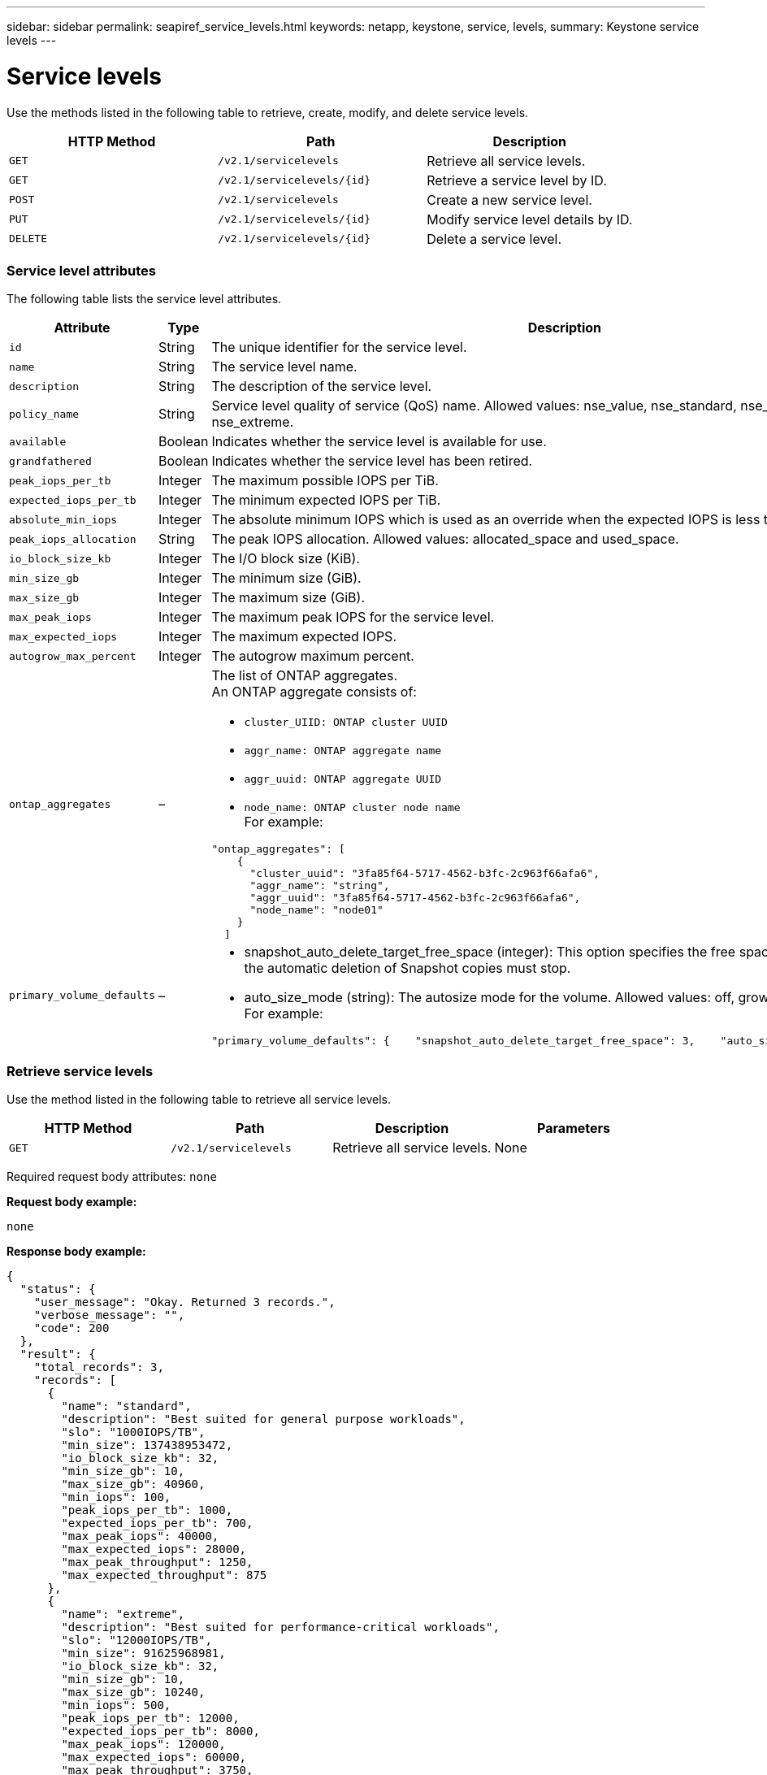 ---
sidebar: sidebar
permalink: seapiref_service_levels.html
keywords: netapp, keystone, service, levels,
summary: Keystone service levels
---

= Service levels
:hardbreaks:
:nofooter:
:icons: font
:linkattrs:
:imagesdir: ./media/

[.lead]
Use the methods listed in the following table to retrieve, create, modify, and delete service levels.

|===
|HTTP Method |Path |Description

|`GET`
|`/v2.1/servicelevels`
|Retrieve all service levels.
|`GET`
|`/v2.1/servicelevels/{id}`
|Retrieve a service level by ID.
|`POST`
|`/v2.1/servicelevels`
|Create a new service level.
|`PUT`
|`/v2.1/servicelevels/{id}`
|Modify service level details by ID.
|`DELETE`
|`/v2.1/servicelevels/{id}`
|Delete a service level.
|===

=== Service level attributes

The following table lists the service level attributes.

|===
|Attribute |Type |Description

|`id`
|String
|The unique identifier for the service level.
|`name`
|String
|The service level name.
|`description`
|String
|The description of the service level.
|`policy_name`
|String
|Service level quality of service (QoS) name. Allowed values: nse_value, nse_standard, nse_performance, and nse_extreme.
|`available`
|Boolean
|Indicates whether the service level is available for use.
|`grandfathered`
|Boolean
|Indicates whether the service level has been retired.
|`peak_iops_per_tb`
|Integer
|The maximum possible IOPS per TiB.
|`expected_iops_per_tb`
|Integer
|The minimum expected IOPS per TiB.
|`absolute_min_iops`
|Integer
|The absolute minimum IOPS which is used as an override when the expected IOPS is less than this value.
|`peak_iops_allocation`
|String
|The peak IOPS allocation. Allowed values: allocated_space and used_space.
|`io_block_size_kb`
|Integer
|The I/O block size (KiB).
|`min_size_gb`
|Integer
|The minimum size (GiB).
|`max_size_gb`
|Integer
|The maximum size (GiB).
|`max_peak_iops`
|Integer
|The maximum peak IOPS for the service level.
|`max_expected_iops`
|Integer
|The maximum expected IOPS.
|`autogrow_max_percent`
|Integer
|The autogrow maximum percent.
|`ontap_aggregates`
|–
a|The list of ONTAP aggregates.
An ONTAP aggregate consists of:

* `cluster_UIID: ONTAP cluster UUID`
* `aggr_name: ONTAP aggregate name`
* `aggr_uuid: ONTAP aggregate UUID`
* `node_name: ONTAP cluster node name`
For example:
----
"ontap_aggregates": [
    {
      "cluster_uuid": "3fa85f64-5717-4562-b3fc-2c963f66afa6",
      "aggr_name": "string",
      "aggr_uuid": "3fa85f64-5717-4562-b3fc-2c963f66afa6",
      "node_name": "node01"
    }
  ]
----
|`primary_volume_defaults`
|–
a|* snapshot_auto_delete_target_free_space (integer): This option specifies the free space percentage at which the automatic deletion of Snapshot copies must stop.
* auto_size_mode (string): The autosize mode for the volume. Allowed values: off, grow, grow_shrink
For example:
----
"primary_volume_defaults": {    "snapshot_auto_delete_target_free_space": 3,    "auto_size_mode": "grow_shrink"
----
|===

=== Retrieve service levels

Use the method listed in the following table to retrieve all service levels.

|===
|HTTP Method |Path |Description |Parameters

|`GET`
|`/v2.1/servicelevels`
|Retrieve all service levels.
|None
|===

Required request body attributes: `none`

*Request body example:*

....
none
....

*Response body example:*

....
{
  "status": {
    "user_message": "Okay. Returned 3 records.",
    "verbose_message": "",
    "code": 200
  },
  "result": {
    "total_records": 3,
    "records": [
      {
        "name": "standard",
        "description": "Best suited for general purpose workloads",
        "slo": "1000IOPS/TB",
        "min_size": 137438953472,
        "io_block_size_kb": 32,
        "min_size_gb": 10,
        "max_size_gb": 40960,
        "min_iops": 100,
        "peak_iops_per_tb": 1000,
        "expected_iops_per_tb": 700,
        "max_peak_iops": 40000,
        "max_expected_iops": 28000,
        "max_peak_throughput": 1250,
        "max_expected_throughput": 875
      },
      {
        "name": "extreme",
        "description": "Best suited for performance-critical workloads",
        "slo": "12000IOPS/TB",
        "min_size": 91625968981,
        "io_block_size_kb": 32,
        "min_size_gb": 10,
        "max_size_gb": 10240,
        "min_iops": 500,
        "peak_iops_per_tb": 12000,
        "expected_iops_per_tb": 8000,
        "max_peak_iops": 120000,
        "max_expected_iops": 60000,
        "max_peak_throughput": 3750,
        "max_expected_throughput": 1875
      },
      {
        "name": "premium",
        "description": "Best suited for databases and high performance workloads",
        "slo": "4000IOPS/TB",
        "min_size": 137438953472,
        "io_block_size_kb": 32,
        "min_size_gb": 10,
        "max_size_gb": 10240,
        "min_iops": 300,
        "peak_iops_per_tb": 4000,
        "expected_iops_per_tb": 3000,
        "max_peak_iops": 40000,
        "max_expected_iops": 30000,
        "max_peak_throughput": 1250,
        "max_expected_throughput": 937
      }
    ]
  }
}
....

=== Retrieve service levels by name

Use the method listed in the following table to retrieve service levels by name.

|===
|HTTP Method |Path |Description |Parameters

|`GET`
|`/v2.1/servicelevels/{name}`
|Retrieve a service level by name.
|`name (string)`: The name of the service level.
|===

Required request body attributes: `none`

*Request body example:*

....
none
....

*Response body example:*

....
{
  "status": {
    "user_message": "Okay. Returned 1 record.",
    "verbose_message": "",
    "code": 200
  },
  "result": {
    "returned_records": 1,
    "records": [
      {
        "name": "premium",
        "description": "Best suited for databases and high performance workloads",
        "slo": "4096IOPS/TB",
        "min_size": 137438953472,
        "io_block_size_kb": 32,
        "min_size_gb": 10,
        "max_size_gb": 10240,
        "min_iops": 300,
        "peak_iops_per_tb": 4096,
        "expected_iops_per_tb": 3000,
        "max_peak_iops": 40000,
        "max_expected_iops": 30000,
        "max_peak_throughput": 1250,
        "max_expected_throughput": 937
      }
    ]
  }
}
....

=== Create a service level

Use the method listed in the following table to create a service level.

|===
|HTTP Method |Path |Description |Parameters

|`POST`
|`/v2.1/servicelevels`
|Create a service level.
|None
|===

Required request body attributes: `name`, `policy_name`

*Request body example:*

....
{
  "name": "MyServiceLevelName",
  "description": "My new service level description",
  "policy_name": "nse_value",
  "available": true,
  "grandfathered": false,
  "peak_iops_per_tb": 1000,
  "expected_iops_per_tb": 700,
  "absolute_min_iops": 100,
  "peak_iops_allocation": "allocated_space",
  "io_block_size_kb": 32,
  "min_size_gb": 10,
  "max_size_gb": 40960,
  "max_peak_iops": 20000,
  "max_expected_iops": 5000,
  "autogrow_max_percent": 3,
  "ontap_aggregates": [
    {
      "cluster_uuid": "3fa85f64-5717-4562-b3fc-2c963f66afa6",
      "aggr_name": "string",
      "aggr_uuid": "3fa85f64-5717-4562-b3fc-2c963f66afa6",
      "node_name": "node01"
    }
  ],
  "primary_volume_defaults": {
    "snapshot_auto_delete_target_free_space": 3,
    "auto_size_mode": "grow_shrink"
  }
}
....

*Response body example:*

....
{
  "status": {
    "user_message": "Okay. New resource created.",
    "verbose_message": "",
    "code": 201
  },
  "result": {
    "total_records": 1,
    "records": [
      {
        "name": "MyServiceLevelName",
        "description": "My new service level description",
        "slo": "1000IOPS/TB",
        "min_size": 0,
        "io_block_size_kb": 32,
        "min_size_gb": 10,
        "max_size_gb": 40960,
        "min_iops": 100,
        "peak_iops_per_tb": 1000,
        "expected_iops_per_tb": 700,
        "max_peak_iops": 20000,
        "max_expected_iops": 5000,
        "max_peak_throughput": 625,
        "max_expected_throughput": 156
      }
    ]
  }
}
....

=== Modify a service level

Use the method listed in the following table to modify a service level.

|===
|HTTP Method |Path |Description |Parameters

|`PUT`
|`/v2.1/servicelevels/{name}`
|Modify the details of a service level.
|`name (string)`: The name of the service level.
|===

Required request body attributes: `none`

*Request body example:*

....
{
  "name": "MyNewServiceLevelName",
  "description": "Service level description",
  "policy_name": "nse_value",
  "available": false,
  "grandfathered": false,
  "peak_iops_per_tb": 1000,
  "expected_iops_per_tb": 700,
  "absolute_min_iops": 100,
  "peak_iops_allocation": "allocated_space",
  "io_block_size_kb": 32,
  "min_size_gb": 10,
  "max_size_gb": 40960,
  "max_peak_iops": 20000,
  "max_expected_iops": 5000,
  "autogrow_max_percent": 3,
  "ontap_aggregates": [
    {
      "cluster_uuid": "3fa85f64-5717-4562-b3fc-2c963f66afa6",
      "aggr_name": "string",
      "aggr_uuid": "3fa85f64-5717-4562-b3fc-2c963f66afa6",
      "node_name": "node01"
    }
  ],
  "primary_volume_defaults": {
    "snapshot_auto_delete_target_free_space": 3,
    "auto_size_mode": "grow_shrink"
  }
}
....

*Response body example:*

....
TBA
....

=== Delete service level by ID

Use the method listed in the following table to delete a service level by ID.

|===
|HTTP Method |Path |Description |Parameters

|`DELETE`
|`/v2.1/servicelevels/{name}`
|Delete the service level identified by ID.
|`name (string)`: The name of the service level.
|===

*Request body example:*

....
none
....

*Response body example:*

....
No content for succesful delete
....
